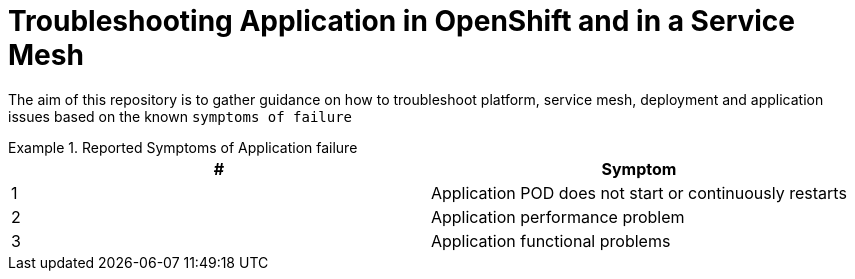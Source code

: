 = Troubleshooting Application in OpenShift and in a Service Mesh

The aim of this repository is to gather guidance on how to troubleshoot platform, service mesh, deployment and application issues based on the known `symptoms of failure`


.Reported Symptoms of Application failure
====
[cols="2*^",options="header"]
|===
|#
|Symptom

|1
|Application POD does not start or continuously restarts

|2
|Application performance problem

|3
|Application functional problems

|===
====
